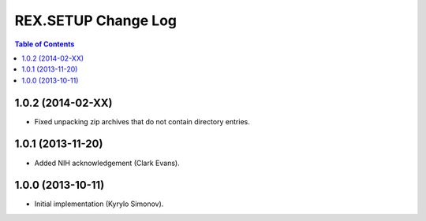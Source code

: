 ************************
  REX.SETUP Change Log
************************

.. contents:: Table of Contents


1.0.2 (2014-02-XX)
==================

* Fixed unpacking zip archives that do not contain directory entries.


1.0.1 (2013-11-20)
==================

* Added NIH acknowledgement (Clark Evans).


1.0.0 (2013-10-11)
==================

* Initial implementation (Kyrylo Simonov).


